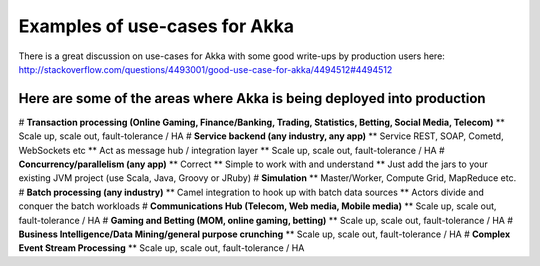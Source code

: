 Examples of use-cases for Akka
==============================

There is a great discussion on use-cases for Akka with some good write-ups by production users here: `<http://stackoverflow.com/questions/4493001/good-use-case-for-akka/4494512#4494512>`_

Here are some of the areas where Akka is being deployed into production
-----------------------------------------------------------------------

# **Transaction processing (Online Gaming, Finance/Banking, Trading, Statistics, Betting, Social Media, Telecom)**
** Scale up, scale out, fault-tolerance / HA
# **Service backend (any industry, any app)**
** Service REST, SOAP, Cometd, WebSockets etc
** Act as message hub / integration layer
** Scale up, scale out, fault-tolerance / HA
# **Concurrency/parallelism (any app)**
** Correct
** Simple to work with and understand
** Just add the jars to your existing JVM project (use Scala, Java, Groovy or JRuby)
# **Simulation**
** Master/Worker, Compute Grid, MapReduce etc.
# **Batch processing (any industry)**
** Camel integration to hook up with batch data sources
** Actors divide and conquer the batch workloads
# **Communications Hub (Telecom, Web media, Mobile media)**
** Scale up, scale out, fault-tolerance / HA
# **Gaming and Betting (MOM, online gaming, betting)**
** Scale up, scale out, fault-tolerance / HA
# **Business Intelligence/Data Mining/general purpose crunching**
** Scale up, scale out, fault-tolerance / HA
# **Complex Event Stream Processing**
** Scale up, scale out, fault-tolerance / HA

